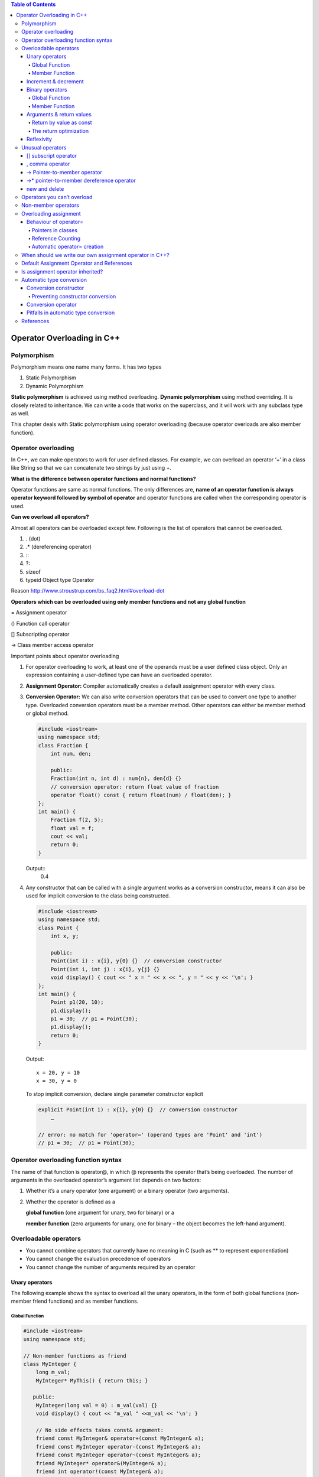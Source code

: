 
.. contents:: Table of Contents

Operator Overloading in C++
========================

Polymorphism
------------

Polymorphism means one name many forms. It has two types

#. Static Polymorphism
#. Dynamic Polymorphism

**Static polymorphism** is achieved using method overloading.
**Dynamic polymorphism** using method overriding. It is closely related to inheritance. We can write a code that works on the superclass, and it will work with any subclass type as well.

This chapter deals with Static polymorphism using operator overloading (because operator overloads are also member function).

Operator overloading
-----------------

In C++, we can make operators to work for user defined classes. For example, we can overload an operator ‘+’ in a class like String so that we can concatenate two strings by just using +.

**What is the difference between operator functions and normal functions?**

Operator functions are same as normal functions. The only differences are, **name of an operator function is always operator keyword followed by symbol of operator** and operator functions are called when the corresponding operator is used.

**Can we overload all operators?**

Almost all operators can be overloaded except few. Following is the list of operators that cannot be overloaded.

#. . (dot) 
#. .*	(dereferencing operator)
#. :\: 
#. ?: 
#. sizeof
#. typeid	Object type Operator

Reason http://www.stroustrup.com/bs_faq2.html#overload-dot

**Operators which can be overloaded using only member functions and not any global function**

=	Assignment operator

()	Function call operator

[]	Subscripting operator

->	Class member access operator

Important points about operator overloading

#. For operator overloading to work, at least one of the operands must be a user defined class object.
   Only an expression containing a user-defined type can have an overloaded operator.

#. **Assignment Operator:** Compiler automatically creates a default assignment operator with every class.
#. **Conversion Operator:** We can also write conversion operators that can be used to convert one type to another type.
   Overloaded conversion operators must be a member method. Other operators can either be member method or global method.

   .. code:: cpp

    #include <iostream>
    using namespace std;
    class Fraction {
        int num, den;
        
        public:
        Fraction(int n, int d) : num{n}, den{d} {}
        // conversion operator: return float value of fraction
        operator float() const { return float(num) / float(den); }
    };
    int main() {
        Fraction f(2, 5);
        float val = f;
        cout << val;
        return 0;
    }

   Output::
    0.4 

#. Any constructor that can be called with a single argument works as a conversion constructor, means it can also be used for implicit conversion to the class being constructed.

   .. code:: cpp

    #include <iostream>
    using namespace std;
    class Point {
        int x, y;
        
        public:
        Point(int i) : x{i}, y{0} {}  // conversion constructor
        Point(int i, int j) : x{i}, y{j} {}
        void display() { cout << " x = " << x << ", y = " << y << '\n'; }
    };
    int main() {
        Point p1(20, 10);
        p1.display();
        p1 = 30;  // p1 = Point(30);
        p1.display();
        return 0;
    }

   Output::

        x = 20, y = 10
        x = 30, y = 0
    
   To stop implicit conversion, declare single parameter constructor explicit

   .. code:: cpp

    explicit Point(int i) : x{i}, y{0} {}  // conversion constructor
	…

    // error: no match for 'operator=' (operand types are 'Point' and 'int')
    // p1 = 30;  // p1 = Point(30); 

Operator overloading function syntax
----------------------------

The name of that function is operator@, in which @ represents the operator that’s being overloaded. The number of arguments in the overloaded operator’s argument list depends on two factors:

#. Whether it’s a unary operator (one argument) or a binary operator (two arguments).
#. Whether the operator is defined as a 

   **global function** (one argument for unary, two for binary) or a 

   **member function** (zero arguments for unary, one for binary – the object becomes the left-hand argument).

Overloadable operators
-----------------

- You cannot combine operators that currently have no meaning in C (such as ** to represent exponentiation)
- You cannot change the evaluation precedence of operators
- You cannot change the number of arguments required by an operator

Unary operators
^^^^^^^^^^

The following example shows the syntax to overload all the unary operators, in the form of both global functions (non-member friend functions) and as member functions.

Global Function
~~~~~~~~~~~~~~~

.. code:: cpp

        #include <iostream>
        using namespace std;

        // Non-member functions as friend
        class MyInteger {
            long m_val;
            MyInteger* MyThis() { return this; }

           public:
            MyInteger(long val = 0) : m_val(val) {}
            void display() { cout << "m_val " <<m_val << '\n'; }

            // No side effects takes const& argument:
            friend const MyInteger& operator+(const MyInteger& a);
            friend const MyInteger operator-(const MyInteger& a);
            friend const MyInteger operator~(const MyInteger& a);
            friend MyInteger* operator&(MyInteger& a);
            friend int operator!(const MyInteger& a);

            // Side effects have non-const& argument:
            friend const MyInteger& operator++(MyInteger& a);      // Prefix
            friend const MyInteger operator++(MyInteger& a, int);  // Postfix
            friend const MyInteger& operator--(MyInteger& a);      // Prefix
            friend const MyInteger operator--(MyInteger& a, int);  // Postfix
        };

        // Global operators:
        const MyInteger& operator+(const MyInteger& a) {
            cout << "+MyInteger    ";
            return a;  // Unary + has no effect
        }
        const MyInteger operator-(const MyInteger& a) {
            cout << "-MyInteger    ";
            return MyInteger(-a.m_val);
        }
        const MyInteger operator~(const MyInteger& a) {
            cout << "~MyInteger    ";
            return MyInteger(~a.m_val);
        }
        MyInteger* operator&(MyInteger& a) {
            cout << "&MyInteger    ";
            return a.MyThis();  // &a is recursive!
        }
        int operator!(const MyInteger& a) {
            cout << "!MyInteger    ";
            return !a.m_val;
        }

        // Prefix; return incremented m_value
        const MyInteger& operator++(MyInteger& a) {
            cout << "++MyInteger    ";
            a.m_val++;
            return a;
        }

        // Postfix; return the m_value before increment:
        const MyInteger operator++(MyInteger& a, int) {
            cout << "MyInteger++    ";
            MyInteger before(a.m_val);
            a.m_val++;
            return before;
        }

        // Prefix; return decremented m_value
        const MyInteger& operator--(MyInteger& a) {
            cout << "--MyInteger    ";
            a.m_val--;
            return a;
        }

        // Postfix; return the m_value before decrement:
        const MyInteger operator--(MyInteger& a, int) {
            cout << "MyInteger--    ";
            MyInteger before(a.m_val);
            a.m_val--;
            return before;
        }

        int main() {
            MyInteger a{5};
            { MyInteger val = +a; val.display(); }
            { MyInteger val = -a; val.display(); }
            { MyInteger val = ~a; val.display(); }
            { MyInteger* ip = &a; ip->display(); }
            { MyInteger val = !a; val.display(); }
            { MyInteger val = ++a; val.display(); }
            { MyInteger val = a++; val.display(); }
            a.display();
            { MyInteger val = --a; val.display(); }
            { MyInteger val = a--; val.display(); }
            a.display();
            return 0;
        }

Output::

        +MyInteger    m_val 5
        -MyInteger    m_val -5
        ~MyInteger    m_val -6
        &MyInteger    m_val 5
        !MyInteger    m_val 0
        ++MyInteger    m_val 6
        MyInteger++    m_val 6
        m_val 7
        --MyInteger    m_val 6
        MyInteger--    m_val 6
        m_val 5

Member Function
~~~~~~~~~~~~~~

.. code:: cpp

        #include <iostream>
        using namespace std;

        // member functions
        class MyInteger {
            long m_val;

           public:
            MyInteger(long val = 0) : m_val(val) {}
            void display() { cout << "m_val " <<m_val << '\n'; }

            // No side effects takes const& argument:
            const MyInteger& operator+();
            const MyInteger operator-();
            const MyInteger operator~();
            MyInteger* operator&();
            int operator!();

            // Side effects have non-const& argument:
            const MyInteger& operator++();      // Prefix
            const MyInteger operator++(int);    // Postfix
            const MyInteger& operator--();      // Prefix
            const MyInteger operator--(int);    // Postfix
        };

        const MyInteger& MyInteger::operator+() {
            cout << "+MyInteger    ";
            return *this;  // Unary + has no effect
        }
        const MyInteger MyInteger::operator-() {
            cout << "-MyInteger    ";
            return MyInteger(-m_val);
        }
        const MyInteger MyInteger::operator~() {
            cout << "~MyInteger    ";
            return MyInteger(~m_val);
        }
        MyInteger* MyInteger::operator&() {
            cout << "&MyInteger    ";
            return this;  // &a is recursive!
        }
        int MyInteger::operator!() {
            cout << "!MyInteger    ";
            return !m_val;
        }

        // Prefix; return incremented m_value
        const MyInteger& MyInteger::operator++() {
            cout << "++MyInteger    ";
            m_val++;
            return *this;
        }

        // Postfix; return the m_value before increment:
        const MyInteger MyInteger::operator++(int) {
            cout << "MyInteger++    ";
            MyInteger before(m_val);
            m_val++;
            return before;
        }

        // Prefix; return decremented m_value
        const MyInteger& MyInteger::operator--() {
            cout << "--MyInteger    ";
            m_val--;
            return *this;
        }

        // Postfix; return the m_value before decrement:
        const MyInteger MyInteger::operator--(int) {
            cout << "MyInteger--    ";
            MyInteger before(m_val);
            m_val--;
            return before;
        }

        int main() {
            MyInteger a{5};
            { MyInteger val = +a; val.display(); }
            { MyInteger val = -a; val.display(); }
            { MyInteger val = ~a; val.display(); }
            { MyInteger* ip = &a; ip->display(); }
            { MyInteger val = !a; val.display(); }
            { MyInteger val = ++a; val.display(); }
            { MyInteger val = a++; val.display(); }
            a.display();
            { MyInteger val = --a; val.display(); }
            { MyInteger val = a--; val.display(); }
            a.display();
            return 0;
        }

Output::

        +MyInteger    m_val 5
        -MyInteger    m_val -5
        ~MyInteger    m_val -6
        &MyInteger    m_val 5
        !MyInteger    m_val 0
        ++MyInteger    m_val 6
        MyInteger++    m_val 6
        m_val 7
        --MyInteger    m_val 6
        MyInteger--    m_val 6
        m_val 5

Increment & decrement
^^^^^^^^^^^^^^^^^^

When the compiler sees, for example, ++a (a pre-increment), it generates a call to operator++(a); but when it sees a++, it generates a call to operator++(a, int.) That is, the compiler differentiates between the two forms by making calls to different overloaded functions. For the member function versions, if the compiler sees ++b, it generates a call to B::operator++( ); if it sees b++ it calls B::operator++(int).

All the user sees is that a different function gets called for the prefix and postfix versions. Underneath, however, the two functions calls have different signatures, so they link to two different function bodies. The compiler passes a dummy constant value for the int argument (which is never given an identifier because the value is never used) to generate the different signature for the postfix version.

Binary operators
^^^^^^^^^^^^^^^^

Again, both global versions and member function versions are shown.

Global Function
~~~~~~~~~~~~~

.. code:: cpp

        #include <iostream>
        using namespace std;

        // global friend functions
        class MyInteger {
            long m_val;

           public:
            MyInteger(long val = 0) : m_val(val) {}

            long get_val() const { return m_val; }
            void display() const { cout << "value " << m_val << '\n'; }

            // Operators that create new, modified value:
            friend const MyInteger operator+(const MyInteger& left, const MyInteger& right);
            friend const MyInteger operator-(const MyInteger& left, const MyInteger& right);

            // Assignments modify & return lvalue:
            friend MyInteger& operator+=(MyInteger& left, const MyInteger& right);
            friend MyInteger& operator-=(MyInteger& left, const MyInteger& right);

        };
        const MyInteger operator+(const MyInteger& left, const MyInteger& right) {
            return MyInteger(left.m_val + right.m_val);
        }
        const MyInteger operator-(const MyInteger& left, const MyInteger& right) {
            return MyInteger(left.m_val - right.m_val);
        }
        // Assignments modify & return lvalue:
        MyInteger& operator+=(MyInteger& left, const MyInteger& right) {
            if (&left == &right) { /* self-assignment */ }
            left.m_val += right.m_val;
            return left;
        }
        MyInteger& operator-=(MyInteger& left, const MyInteger& right) {
            if (&left == &right) { /* self-assignment */ }
            left.m_val -= right.m_val;
            return left;
        }

        int main() {
            MyInteger c1(47), c2(9);

            MyInteger t1, t2;
            t1 = c1 + c2;   t1.display();
            t2 = c1 - c2;   t2.display();

            t1 += c1;       t1.display();
            t2 -= c2;       t2.display();

            t1 += t1;       t1.display();
            t2 -= t2;       t2.display();

            return 0;
        }

Output::

        value 56
        value 38
        value 103
        value 29
        value 206
        value 0

Member Function
~~~~~~~~~~~~

.. code:: cpp

        #include <iostream>
        using namespace std;

        // member functions
        class MyInteger {
            long m_val;

           public:
            MyInteger(long val = 0) : m_val(val) {}

            long get_val() const { return m_val; }
            void display() const { cout << "value " << m_val << '\n'; }

            const MyInteger operator+(const MyInteger& right);
            const MyInteger operator-(const MyInteger& right);

            MyInteger& operator+=(const MyInteger& right);
            MyInteger& operator-=(const MyInteger& right);

            // operator= is only allowed to be a member function
            MyInteger& operator=(const MyInteger& right);
        };

        const MyInteger MyInteger::operator+(const MyInteger& right) {
            return MyInteger(m_val + right.m_val);
        }
        const MyInteger MyInteger::operator-(const MyInteger& right) {
            return MyInteger(m_val - right.m_val);
        }
        // Assignments modify & return lvalue:
        MyInteger& MyInteger::operator+=(const MyInteger& right) {
            if (this == &right) { /* self-assignment */ }
            m_val += right.m_val;
            return *this;
        }
        MyInteger& MyInteger::operator-=(const MyInteger& right) {
            if (this == &right) { /* self-assignment */ }
            m_val -= right.m_val;
            return *this;
        }
        MyInteger& MyInteger::operator=(const MyInteger& right) {
            if(this == &right) { return *this; }
            m_val = right.m_val;
            return *this;
        }

        int main() {
            MyInteger c1(47), c2(9);

            MyInteger t1, t2;
            t1 = c1 + c2;   t1.display();
            t2 = c1 - c2;   t2.display();

            t1 += c1;       t1.display();
            t2 -= c2;       t2.display();

            t1 += t1;       t1.display();
            t2 -= t2;       t2.display();

            t2  = t1;       t2.display();

            return 0;
        }

Output::

        value 56
        value 38
        value 103
        value 29
        value 206
        value 0
        value 206

**operator= is only allowed to be a member function.**

Notice that all of the assignment operators have code to check for self-assignment; this is a general guideline. In some cases, this is not necessary; for example, with operator+= you often want to say A+=A and have it add A to itself. The most important place to check for self-assignment is operator= because with complicated objects disastrous results may occur. (In some cases, it’s OK, but you should always keep it in mind when writing operator=.)

Arguments & return values
^^^^^^^^^^^^^^^^^^^^

The different ways that arguments are passed and returned

#. As with any function argument, if you only need to read from the argument and not change it, default to passing it as a const reference. Only with the operator-assignments (like +=) and the operator=, which change the left-hand argument, is the left argument not a constant, but it’s still passed in as an address because it will be changed.

#. The type of return value you should select depends on the expected meaning of the operator. For example, MyInteger::operator+ must produce an MyInteger object that is the sum of the operands. This object is returned by value as a const, so the result cannot be modified as an lvalue.

#. All the assignment operators modify the lvalue. To allow the result of the assignment to be used in chained expressions, like a=b=c, it’s expected that you will return a reference to that same lvalue that was just modified. But should this reference be a const or nonconst? Although you read a=b=c from left to right, the compiler parses it from right to left, so you’re not forced to return a nonconst to support assignment chaining. However, people do sometimes expect to be able to perform an operation on the thing that was just assigned to, such as (a=b).func( ) ;to call func( ) on a after assigning b to it. Thus, the return value for all of the assignment operators should be a nonconst reference to the lvalue.

#. For the logical operators, everyone expects to get at worst an int back, and at best a bool. (Libraries developed before most compilers supported C++’s built-in bool will use int or an equivalent typedef.)

Prefix and Postfix both versions change the object and so cannot treat the object as a const. The prefix version returns the value of the object after it was changed, so you expect to get back the object that was changed. Thus, with prefix you can just return \*this as a reference. The postfix version is supposed to return the value before the value is changed, so you’re forced to create a separate object to represent that value and return it.

Now the question is: Should these be returned as const or nonconst? If you allow the object to be modified and someone writes (++a).func( ), func( ) will be operating on a itself, but with (a++).func( ), func( ) operates on the temporary object returned by the postfix operator++. **Temporary objects are automatically const**, so this would be flagged by the compiler, but for consistency’s sake it may make more sense to make them both const, as was done here. 

Or you may choose to make the prefix version non-const and the postfix const. Because of the variety of meanings, you may want to give the increment and decrement operators, they will need to be considered on a case-by-case basis.

Return by value as const
~~~~~~~~~~~~~~~~~~

Consider the binary operator+. If you use it in an expression such as f(a+b), the result of a+b becomes a temporary object that is used in the call to f( ). Because it’s a temporary, it’s automatically const, so whether you explicitly make the return value const or not has no effect.

You can say (a+b).g( ), in which g( ) is some member function of Integer, in this case. By making the return value const, you state that only a const member function can be called for that return value. This is const-correct, because it prevents you from storing potentially valuable information in an object that will most likely be lost.

The return optimization
~~~~~~~~~~~~~~~~~

When new objects are created to return by value, notice the form used. In operator+, for example:

.. code:: cpp

    return Integer(left.i + right.i);		// returns temporary object

This may look at first like a “function call to a constructor,” but it’s not. The syntax is that of a temporary object; the statement says “make a temporary Integer object and return it.” Because of this, you might think that the result is the same as creating a named local object and returning that. However, it’s quite different. If you were to say instead:

.. code:: cpp

    Integer tmp(left.i + right.i);
    return tmp;				// returning local object

three things will happen. First, the tmp object is created including its constructor call. Second, the copy-constructor copies the tmp to the location of the outside return value. Third, the destructor is called for tmp at the end of the scope.

In contrast, the **“returning a temporary”** approach works quite differently. When the compiler sees you do this, it knows that you have no other need for the object it’s creating than to return it. The compiler takes advantage of this by building the object directly into the location of the outside return value. **This requires only a single ordinary constructor call (no copy-constructor is necessary) and there’s no destructor call** because you never actually create a local object. Thus, while it doesn’t cost anything but programmer awareness, it’s significantly more efficient. This is often called the return value optimization (RVO).

Reflexivity
^^^^^^^^^^

In the global versions, automatic type conversion may be applied to either operand, whereas with member objects, the left-hand operand must already be the proper type.

If you want both operands to be converted, the global versions can save a lot of coding.

.. code:: cpp

        class Number {
            int i;

           public:
            Number(int ii = 0) : i(ii) {}
            const Number operator+(const Number& n) const { return Number(i + n.i); }
            friend const Number operator-(const Number&, const Number&);
        };
        const Number operator-(const Number& n1, const Number& n2) {
            return Number(n1.i - n2.i);
        }
        int main() {
            Number a(47), b(11);
            a + b;  // OK
            a + 1;  // 2nd arg converted to Number
            //1 + a; // Wrong! 1st arg not of type Number
            
            a - b;  // OK
            a - 1;  // 2nd arg converted to Number
            1 - a;  // 1st arg converted to Number
        }

Unusual operators
------------

Several additional operators have a slightly different syntax for overloading.

#. []		subscript operator
#. ,		comma operator
#. ->		Pointer-to-member operator
#. ->*		pointer-to-member dereference operator
#. new		new operator
#. delete		delete operator

[]	subscript operator
^^^^^^^^^^^^^

The subscript, operator[ ], must be a member function and it requires a single argument. Because operator[ ]implies that the object it’s being called for acts like an array, you will often return a reference from this operator, so it can be conveniently used on the left-hand side of an equal sign.

,	comma operator
^^^^^^^^^^^^^

The comma operator is called when it appears next to an object of the type the comma is defined for. However, “operator,” is not called for function argument lists, only for objects that are out in the open, separated by commas. There doesn’t seem to be a lot of practical uses for this operator; it’s in the language for consistency.

->	Pointer-to-member operator
^^^^^^^^^^^^^^^^^^^^

The operator–> is generally used when you want to make an object appear to be a pointer. Since such an object has more “smarts” built into it than exist for a typical pointer, an object like this is often called a smart pointer.

A pointer dereference operator must be a member function. It has additional, atypical constraints: It must return an object (or reference to an object) that also has a pointer dereference operator, or it must return a pointer that can be used to select what the pointer dereference operator arrow is pointing at.

->*	pointer-to-member dereference operator
^^^^^^^^^^^^^^^^^^^^^^^^^^^

The operator–>* is a binary operator that behaves like all the other binary operators. It is provided for those situations when you want to mimic the behaviour provided by the built-in pointer-to-member syntax, described in the previous chapter.

Just like operator->, the pointer-to-member dereference operator is generally used with some kind of object that represents a “smart pointer,”. The trick when defining operator->* is that it must return an object for which the operator( ) can be called with the arguments for the member function you’re calling.

new and delete
^^^^^^^^^^^

new		new operator

delete	delete operator

Why overload new and delete?

You might be creating and destroying so many objects of a particular class that it has become a speed bottleneck.

Heap fragmentation. By allocating objects of different sizes, it’s possible to break up the heap so that you effectively run out of storage. That is, the storage might be available, but because of fragmentation no piece is big enough to satisfy your needs. By creating your own allocator for a particular class, you can ensure this never happens.

.. code:: cpp

        #include <iostream>
        #include <sstream> // "String streams"
        #include <cstring>
        using namespace std;

        class IntArray {
            enum { sz = 5 };
            int i[sz];

            public:
            IntArray() { memset(i, 0, sz* sizeof(*i)); }
            int& operator[](int x) {
                if(x >= 0 && x < sz)
                    return i[x];
            }
            friend ostream& operator<<(ostream& os, const IntArray& ia);
            friend istream& operator>>(istream& is, IntArray& ia);
        };

        ostream& operator<<(ostream& os, const IntArray& ia) {
            for(int j = 0; j < ia.sz; j++) {
                os << ia.i[j];
                if(j != ia.sz -1)
                os << ", ";
            }
            os << endl;
            return os;
        }

        istream& operator>>(istream& is, IntArray& ia){
            for(int j = 0; j < ia.sz; j++)
                is >> ia.i[j];
                return is;
        }

        int main() {
            stringstream input("47 34 56 92 103");
            IntArray I;
            input >> I;
            I[4] = -1; // Use overloaded operator[]
            cout << I;
            
            return 0;
        }

Output::

        47, 34, 56, 92, -1

Operators you can’t overload
---------------

#. . (dot) 
#. .*	(dereferencing operator)
#. :\: 
#. ?: 
#. sizeof
#. typeid	Object type Operator

- The member selection operator. Currently, the dot has a meaning for any member in a class, but if you allow it to be overloaded, then you couldn’t access members in the normal way; instead you’d have to use a pointer and the arrow operator->.
- The pointer to member dereference operator.*, for the same reason as operator.
- There are no user-defined operators. That is, you can’t make up new operators that aren’t currently in the set. Part of the problem is how to determine precedence, and part of the problem is an insufficient need to account for the necessary trouble.
- You can’t change the precedence rules. They’re hard enough to remember as it is without letting people play with them.

Check examples of these operators in book mentioned in `References`_

Non-member operators
-----------------

The operators may be members or non-members, and it doesn’t seem to make much difference. This usually raises the question, “Which should I choose?” 

In general, if it doesn’t make any difference, they should be members, to emphasize the association between the operator and its class. When the left-hand operand is always an object of the current class, this works fine.

Guidelines for choosing between members and non-members:

.. list-table::
    :header-rows: 1
    
    *   -   Operator
        -   Recommended use

    *   -   All unary operators
        -   member
          
    *   -   = () [ ] –> –>*
        -   must be member

    *   -   += –= /= \*= ^= &= \|= %= >>= <<=
        -   member
          
    *   -   All other binary Operators
        -   non-member

Overloading assignment
-------------------

= sign is such a fundamental operation in programming, right down to copying a register at the machine level. In addition, the copy-constructor is also sometimes invoked when the = sign is used:

.. code:: cpp

    MyType b;
    MyType a = b;	// copy constructor
    a = b;			// assignment

Any time you’re initializing an object using an = instead of the ordinary function-call form of the constructor, the compiler will look for a constructor that accepts whatever is on the right-hand side.

When dealing with the = sign, it’s important to keep this distinction in mind: If the object hasn’t been created yet, initialization is required; otherwise, the assignment operator= is used.

It’s even better to avoid writing code that uses the = for initialization; instead, always use the explicit constructor form.

Behaviour of operator=
^^^^^^^^^^^^^^^^^^

operator= can be only a member function. It is intimately connected to the object on the left side of the ‘=’. If it was possible to define operator= globally, then you might attempt to redefine the built-in ‘=’ sign:

.. code:: cpp

    int operator= (int, MyType);	// Global = not allowed!

The compiler skirts this whole issue by forcing you to make operator= a member function.

When you’re assigning two objects of the same type, you should always check first for self-assignment: is the object being assigned to itself? In some cases, such as this one, it’s harmless if you perform the assignment operations anyway, but if changes are made to the implementation of the class, it can make a difference, and if you don’t do it as a matter of habit, you may forget and cause hard-to-find bugs.

Pointers in classes
~~~~~~~~~~~~~~~~~~~

If the object contains pointers to other objects, simply copying a pointer means that you’ll end up with two objects pointing to the same storage location.

There are two common approaches to this problem

#. Deep Copy
#. Reference counting

**Deep Copy**

Copy whatever the pointer refers to when you do an assignment or a copy-construction

Reference Counting
~~~~~~~~~~~

If your object requires a lot of memory or a high initialization overhead, you may want to avoid copying. A common approach to this problem is called reference counting.

Copy-construction or assignment means attaching another pointer to an existing object and incrementing the reference count. Destruction means reducing the reference count and destroying the object if the reference count goes to zero.

But what if you want to write to the object? You’d be modifying someone else’s object as well as yours. To solve this “aliasing” problem, an additional technique called **copy-on-write** is used. Before writing to a block of memory, you make sure no one else is using it. If the reference count is greater than one, you must make yourself a personal copy of that block before writing it, so you don’t disturb someone else’s turf.

Automatic operator= creation
~~~~~~~~~~~~~~~~~~~~

If programmer don’t write, the compiler will automatically create a type::operator=(type ). The behaviour of this operator mimics that of the automatically created copy-constructor; if the class contains objects (or is inherited from another class), the operator= for those objects is called recursively. **This is called member wise assignment.**

If you really don’t want people to perform assignment, declare operator= as a private function (or delete since C++11).

When should we write our own assignment operator in C++?
------------------------------------------------------

The answer is same as Copy Constructor. If a class contain pointers, then there is need to write assignment operator and copy constructor.

Problem: Program without assignment operator

.. code:: cpp

        #include <iostream>
        using namespace std;

        // A class without user defined assignment operator
        class Test {
            int *ptr;

            public:
            Test (int i = 0)	{ ptr = new int(i); }
            void setValue (int i)	{ *ptr = i; }
            void print()		{ cout << *ptr << endl; }
        };

        int main(void) {
            Test t1(5);
            Test t2;
            
            t2 = t1;
            t1.print(); t2.print(); cout << endl;
            
            t1.setValue(10);
            t1.print(); t2.print();
            
            return 0;
        }

Output::

        5
        5

        10
        10

Since there is no user defined assignment operator in the above program, compiler creates a default assignment operator, which copies ‘ptr’ of right-hand side to left hand side. So, both ptr’s start pointing to the same location.

We can handle the above problem in two ways.

#. Do not allow assignment of one object to another object. We can create our own dummy assignment operator and make it private.
#. Write your own assignment operator that does deep copy.

.. code:: cpp

        Solution : 01		// Do not allow assignment
        #include <iostream>
        using namespace std;

        // A class without user defined assignment operator
        class Test {
            int *ptr;
            Test & operator = (const Test &t) {}	// assignment private

            public:
            Test (int i = 0)	 { ptr = new int(i); }
            void setValue (int i)	 { *ptr = i; }
            void print()		 { cout << *ptr << endl; }
        };

        int main(void) {
            Test t1(5);
            Test t2;
            
            t2 = t1;
            t1.print(); t2.print(); cout << endl;
            
            t1.setValue(10);
            t1.print(); t2.print();
            
            return 0;
        }
        // CE: 'Test& Test::operator=(const Test&)' is private

.. code:: cpp

        Solution : 02		// own assignment operator
        #include <iostream>
        using namespace std;

        // A class without user defined assignment operator
        class Test {
            int *ptr;

        public:
            Test (int i = 0)	 { ptr = new int(i); }
            void setValue (int i)   { *ptr = i; }
            void print()		 { cout << *ptr << endl; }
            Test & operator = (const Test &t);
        };

        Test & Test::operator = (const Test &t) {	
            if(this != &t)				// Check for self-assignment
                *ptr = *(t.ptr);
                
            return *this;
        }

        int main(void) {
            Test t1(5);
            Test t2;
            
            t2 = t1;
            t1.print(); t2.print(); cout << endl;
            
            t1.setValue(10);
            t1.print(); t2.print();
            
            return 0;
        }

Output::

        5
        5

        10
        5

Default Assignment Operator and References
---------------------------

When we don’t write our own assignment operator, compiler created assignment operator does shallow copy and that cause problems. What happens when we have references in our class and there is no user defined assignment operator. 

For example, predict the output of following program:

.. code:: cpp

        #include <iostream>
        using namespace std;
          
        class Test {
            int x;
            int &ref;

            public:
            Test (int i):x(i), ref(x)	{}
            void print()			{ cout << ref; }
            void setX(int i)		{ x = i; }    
        };
          
        int main() {
            Test t1(10);
            Test t2(20);
            t1.print();	t2.print();	cout << endl;
            t2 = t1;
            t1.print();	t2.print();	cout << endl;
            t1.setX(40);
            t1.print();	t2.print();	cout << endl;
            
            return 0;
        }

Compilation Error::

        <source>: In function 'int main()':
        <source>:18:10: error: use of deleted function 'Test& Test::operator=(const Test&)'
           18 |     t2 = t1;
              |          ^~
        <source>:4:7: note: 'Test& Test::operator=(const Test&)' is implicitly deleted because the default definition would be ill-formed:
            4 | class Test {
              |       ^~~~
        <source>:4:7: error: non-static reference member 'int& Test::ref', cannot use default assignment operator


**Compiler doesn’t create default assignment operator in following cases**

#. Class has a nonstatic data member of a const type or a reference type
#. Class has a nonstatic data member of a type which has an inaccessible copy assignment operator
#. Class is derived from a base class with an inaccessible copy assignment operator

 
When any of the above conditions is true, user must define assignment operator. 

For example, if we add an assignment operator to the above code, the code works fine without any error.

.. code:: cpp

        #include <iostream>
        using namespace std;
          
        class Test {
            int x;
            int &ref;

            public:
            Test (int i):x(i), ref(x)	{}
            void print()	                    { cout << ref << " "; }
            void setX(int i)	          { x = i; } 
            Test &operator = (const Test &t) { x = t.x; return *this; } 
        };
          
        int main() {
            Test t1(10);
            Test t2(20);
            t1.print(); t2.print(); cout << endl;
            t2 = t1;
            t1.print(); t2.print(); cout << endl;
            t1.setX(40);
            t1.print(); t2.print(); cout << endl;
            
            return 0;
        }

Output::

        10 20 
        10 10 
        40 10

Is assignment operator inherited?
-------------------------

In C++, like other functions, assignment operator function is inherited in derived class.

For example, in the following program, base class assignment operator function can be accessed using the derived class object.

.. code:: cpp

        #include <iostream>
        using namespace std;

        class Base {
           public:
            Base &operator=(Base &a) {
                cout << " Base class assignment operator called ";
                return *this;
            }
        };

        class Derived : public Base {};

        int main() {
            Derived d1, d2;
            d1.Base::operator=(d2);  // calling base class assignment op, function using derived class

            return 0;
        }

Output::

        Base class assignment operator called

Automatic type conversion
-------------------

In C++, you can achieve automatic type conversion for user-defined types by defining automatic type conversion functions. These functions come in two forms: 

#. Conversion constructor
#. Overloaded operator

Conversion constructor
^^^^^^^^^^^^^

If you define a constructor that takes as its single argument an object (or reference) of another type, that constructor allows the compiler to perform an automatic type conversion.

.. code:: cpp

        #include <iostream>

        class ConvertThis {
           public:
            ConvertThis() { std::cout << "ConvertThis()\n"; }
        };

        class ConvertToThis {
           public:
            ConvertToThis(ConvertThis) { std::cout << "ConvertToThis(ConvertThis)\n"; }
        };

        void fun(ConvertToThis) {}

        int main() {
            ConvertThis cthis;
            fun(cthis);
            return 0;
        }

Output::

        ConvertThis()
        ConvertToThis(ConvertThis)

Preventing constructor conversion
~~~~~~~~~~~~~~~~~~~~~~~~

Creating a single-argument constructor always defines an automatic type conversion (even if it’s got more than one argument, if the rest of the arguments are defaulted).

To prevent automatic type conversion, you modify the constructor by prefacing with the keyword explicit (which only works with constructors).

.. code:: cpp

        #include <iostream>

        class ConvertThis {
           public:
            ConvertThis() { std::cout << "ConvertThis()\n"; }
        };

        class ConvertToThis {
           public:
            explicit ConvertToThis(ConvertThis) { std::cout << "ConvertToThis(ConvertThis)\n"; }
        };

        void fun(ConvertToThis) {}

        int main() {
            ConvertThis cthis;
            // implicit cast not allowed for explicit constructor
            //fun(cthis); // error: could not convert 'cthis' from 'ConvertThis' to 'ConvertToThis'
            
            fun(static_cast<ConvertToThis>(cthis)); // only explicit cast allowed
            return 0;
        }

Output::

        ConvertThis()
        ConvertToThis(ConvertThis)

Conversion operator
^^^^^^^^^^^^^^

You can create a member function that takes the current type and converts it to the desired type using the operator keyword followed by the type you want to convert to.

This form of operator overloading is unique because you don’t appear to specify a return type – the return type is the name of the operator you’re overloading.

With the constructor technique, the destination class is performing the conversion, but with operators, the source class performs the conversion.

.. code:: cpp

        #include <iostream>

        class ConvertToThis;

        class ConvertThis {
           public:
           ConvertThis() { std::cout << "ConvertThis()\n"; }
            operator ConvertToThis() const;
        };

        class ConvertToThis {
            public:
            ConvertToThis() { std::cout << "ConvertToThis()\n"; }
        };

        ConvertThis::operator ConvertToThis() const { 
            std::cout << "ConvertThis::operator ConvertToThis() const\n";
            return ConvertToThis{}; 
        }

        void fun(ConvertToThis) {}

        int main() {
            ConvertThis cthis;
            fun(cthis);
            return 0;
        }

Output::

        ConvertThis()
        ConvertThis::operator ConvertToThis() const
        ConvertToThis()

Pitfalls in automatic type conversion
^^^^^^^^^^^^^^^^^^^^^^^^^^^^^^^^^^

Pitfalls in automatic type conversion Because the compiler must choose how to quietly perform a type conversion, it can get into trouble if you don’t design your conversions correctly. A simple and obvious situation occurs with a class X that can convert itself to an object of class Y with an operator Y( ). If class Y has a constructor that takes a single argument of type X, this represents the identical type conversion. The compiler now has two ways to go from X to Y, so it will generate an ambiguity error when that conversion occurs.

.. code:: cpp

        class ConvertToThis;

        class ConvertThis {
           public:
            operator ConvertToThis() const;
        };

        class ConvertToThis {
           public:
            ConvertToThis() {}
            ConvertToThis(ConvertThis) {}
        };

        ConvertThis::operator ConvertToThis() const { 
            return ConvertToThis{}; 
        }

        void fun(ConvertToThis) {}

        int main() {
            ConvertThis cthis;
            fun(cthis);
            return 0;
        }

Compilation Error::

        <source>:22:9: error: conversion from 'ConvertThis' to 'ConvertToThis' is ambiguous
           22 |     fun(cthis);
              |         ^~~~~

References
----------

Chapter 12 Operator Overloading | Thinking in C++, Volume 1, 2nd Edition




